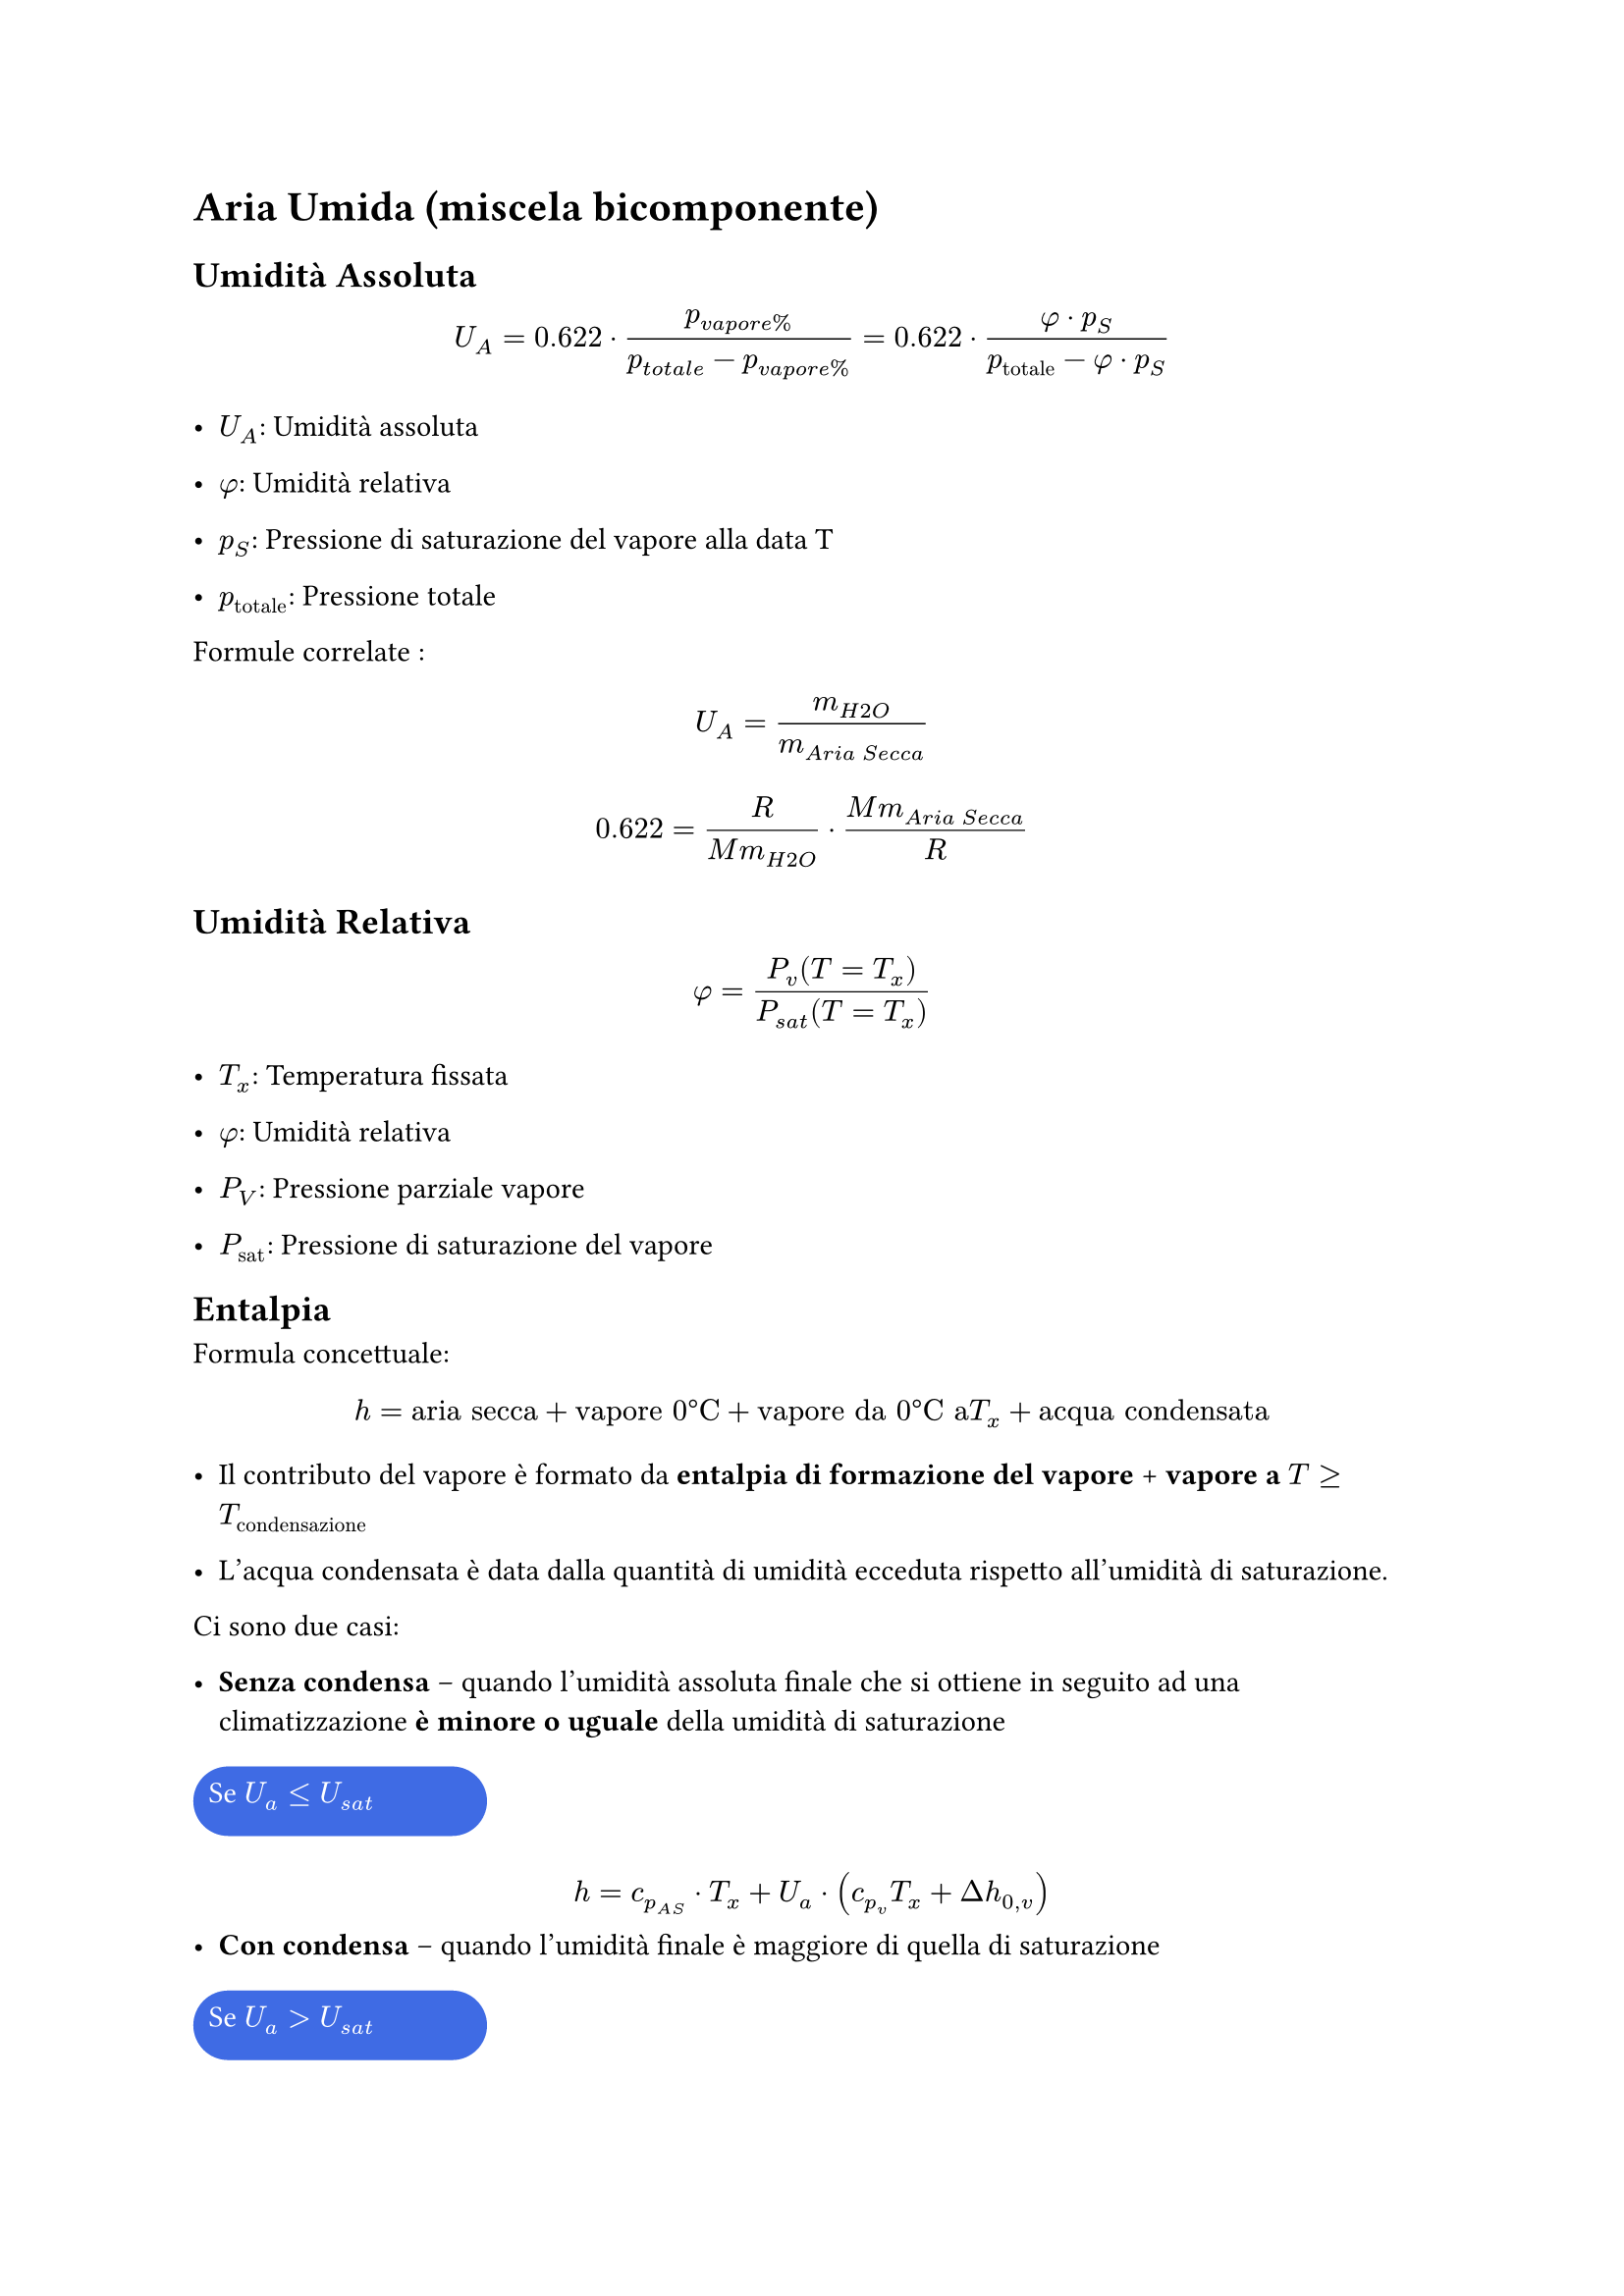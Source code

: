 = Aria Umida (miscela bicomponente) <aria-umida-miscela-bicomponente>
== Umidità Assoluta <umidità-assoluta>
$ U_A = 0.622 dot.op frac(p_(v a p o r e %), p_(t o t a l e) - p_(v a p o r e %)) = 0.622 dot.op frac(phi dot.op p_S, p_(upright("totale")) - phi dot.op p_S) $

- $U_A$: Umidità assoluta

- $phi$: Umidità relativa

- $p_S$: Pressione di saturazione del vapore alla data T

- $p_(upright("totale"))$: Pressione totale

Formule correlate : $ U_A = m_(H 2 O) / m_(A r i a med S e c c a) $ $ 0.622 = frac(R, M m_(H 2 O)) dot.op frac(M m_(A r i a med S e c c a), R) $

== Umidità Relativa <umidità-relativa>
$
phi = (P_v (T=T_x)) / (P_(s a t) (T=T_x))
$

- $T_x$: Temperatura fissata

- $phi$: Umidità relativa

- $P_V$: Pressione parziale vapore

- $P_(upright("sat"))$: Pressione di saturazione del vapore

== Entalpia <entalpia>
Formula concettuale:
$
  h = "aria secca" + "vapore 0°C" + "vapore da 0°C a "T_x + "acqua condensata"
$
- Il contributo del vapore è formato da *entalpia di formazione del vapore* + *vapore a $T>=T_"condensazione"$*

- L'acqua condensata è data dalla quantità di umidità ecceduta rispetto all'umidità di saturazione.

Ci sono due casi:

- *Senza condensa* -- quando l'umidità assoluta finale che si ottiene in seguito ad una climatizzazione *è minore o uguale* della umidità di saturazione

#box(text([#v(0.2cm) #h(0.2cm) Se $U_a <= U_(s a t)$],color.white),fill: rgb("#0a42dcc8"),height: .9cm, width: 3.8cm, radius: .5cm) 


$ h = c_(p_(A S)) dot.op T_x med + med U_a dot.op lr((c_(p_v) T_x + Delta h_(0 , v))) $
- *Con condensa* -- quando l'umidità finale è maggiore di quella di saturazione

#box(text([#v(0.2cm) #h(0.2cm) Se $U_a > U_(s a t)$],color.white),fill: rgb("#0a42dcc8"),height: .9cm, width: 3.8cm, radius: .5cm)

$ h = c_(p_(A S)) dot.op T_x med + med U_a dot.op lr((c_(p_v) T_x + Delta h_(0 , v))) + (U_a - U_"sat") dot c_"p"_l T_x$


Dove:

- $c_(p_(A S)) = 1.007 frac(k J, k g)$ : calore specifico aria secca

- $c_(p_v) = 1.86 frac(k J, k g)$ : calore specifico vapore

- $c_(p_l) = 4.19 frac(k J, k g)$ : calore specifico acqua liquida

- $h_(0 , v) = 2506.1 frac(k J, k g)$ : entalpia vapore a 0 C°

- $T$ : temperatura in Celsius

- $U_a$ : umidità assoluta

\


== Temperatura di Rugiada
È la temperatura alla quale il vapore contenuto nell'aria inizia condensarsi.
=== Metodo Analitico

Esempio:
- Umidità relativa = 60%
- Temperatura = 20 C°

Da questi dati si può ricavare qual è la *pressione parziale di vapore*. Cioè quella parte della pressione totale data dalla presenza di vapore, secondo la legge delle pressioni parziali, la pressione totale di un volume contenente gas/vapore è dato dalla somma delle pressioni parziali. Quindi:

$
P_"tot" = P_v + P_"as"
$
- Pv : pressione parziale del vapore
- Pas : pressione parziale dell'Aria Secca 

Per calcolare la pressione parziale di vapore si può usare la definizione di umidità relativa:
$
phi = P_v / P_"sat"(T=20 C°) \ \ => \ \
P_v = phi dot P_"sat"(T=20 C°) \
$

Quindi la Pv sarà il 60%($phi$=0.6) della *attuale pressione di saturazione* cioè quella a 20C°, la *$P_"sat"$ dipende solamente dalla temperatura*.

- Come si ricava la $P_"sat"$?\ Ad ogni valore di pressione di saturazione del vapore si ha anche un valore di temperatura corrispondente.\ Quindi basta vedere la pressione associata alla temperatura attuale, in questo caso 20C° sulla tabella di vapore-acqua satura. Da cui 20C° $=>$ 2.337 kPa.

#let p_v = {
  0.6 * 2.337
}
$
P_v = 0.6 dot 2.337 space k P a = #str(p_v,).slice(0,6) space k P a
$

Se ora ci mettiamo nel caso in cui la P di saturazione del vapore è proprio 1.4022 kPa possiamo andare a vedere a che temperatura corrisponde questa condizione. Dalla tabella non c'è il valore esatto corrispondente a 1.4022 kPa ma ci sono valori in cui è compreso 1.227kPa (10C°) e 1.7039kPa (15C°), si procede con l'interpolazione lineare:

$
T_r = (T_2 - T_1) / (P_2 - P_1) (P_x - P_1) + T_1 = 11.8368 space C°
$
(non è niente altro che la formula della retta passante per 2 punti)\
#align(center, $y - y_1 = (y_2 - y_1) / (x_2 - x_1) dot (x - x_1) $)

Si potevano usare anche i valori della tabella con i valori di pressione tra 1 e 1.5 kPa, il risultato esce leggermente diverso. Essendo un'interpolazione sono entrambe approssimazioni, con l'assunzione che tra due valori vicini si può approssimare l'andamento lineare (come una retta).

*L'umidità relativa* _dipende_ dalla *temperatura* (che varia la $P_"sat"$) e dalla *quantità di vapore nell'aria* (rappresentata dalla pressione parziale di vapore).

È la relazione che c'è tra temperatura e pressione parziale di vapore.

=== Metodo grafico (diagramma psicrometrico)
Vedere l'altezza del punto di coordinate $(phi , T)$, il punto che si ottiene incrociando la temperatura di bulbo secco con la curva dell'umidità relativa. 

Proiettare il punto orizzontalmente a destra sul metro delle temperature di rugiada e leggere il valore.